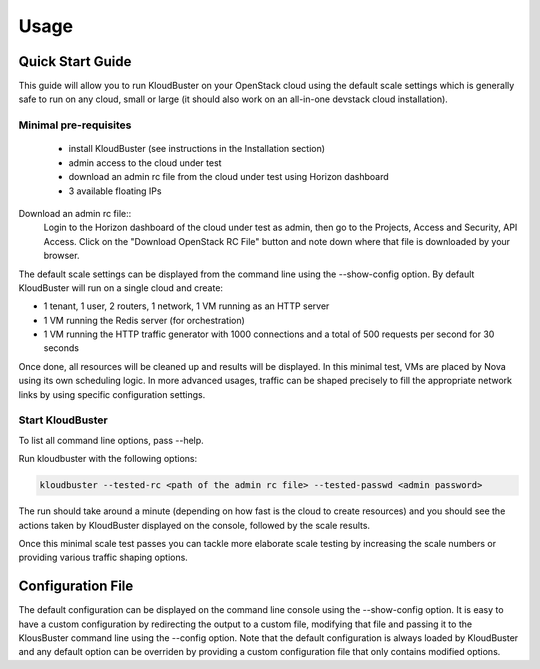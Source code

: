 ========
Usage
========

Quick Start Guide
-----------------

This guide will allow you to run KloudBuster on your OpenStack cloud using the default scale settings which is generally safe to run on any cloud, small or large (it should also work on an all-in-one devstack cloud installation).

Minimal pre-requisites
^^^^^^^^^^^^^^^^^^^^^^

	* install KloudBuster (see instructions in the Installation section)
	* admin access to the cloud under test
	* download an admin rc file from the cloud under test using Horizon dashboard 
	* 3 available floating IPs

Download an admin rc file::
	Login to the Horizon dashboard of the cloud under test as admin, then go to the Projects, Access and Security, API Access.
	Click on the "Download OpenStack RC File" button and note down where that file is downloaded by your browser.

The default scale settings can be displayed from the command line using the --show-config option. 
By default KloudBuster will run on a single cloud and create:

* 1 tenant, 1 user, 2 routers, 1 network, 1 VM running as an HTTP server
* 1 VM running the Redis server (for orchestration)
* 1 VM running the HTTP traffic generator with 1000 connections and a total of 500 requests per second for 30 seconds

Once done, all resources will be cleaned up and results will be displayed.
In this minimal test, VMs are placed by Nova using its own scheduling logic. In more advanced usages, traffic can be shaped precisely to fill the appropriate network links by using specific configuration settings.

Start KloudBuster
^^^^^^^^^^^^^^^^^

To list all command line options, pass --help.

Run kloudbuster with the following options:

.. code::
	
	kloudbuster --tested-rc <path of the admin rc file> --tested-passwd <admin password>

The run should take around a minute (depending on how fast is the cloud to create resources) and you should see the actions taken by KloudBuster displayed on the console, followed by the scale results.

Once this minimal scale test passes you can tackle more elaborate scale testing by increasing the scale numbers or providing various traffic shaping options.


Configuration File
------------------
The default configuration can be displayed on the command line console using the --show-config option.
It is easy to have a custom configuration by redirecting the output to a custom file, modifying that
file and passing it to the KlousBuster command line using the --config option.
Note that the default configuration is always loaded by KloudBuster and any default option can be overriden by providing a custom configuration file that only contains modified options.


